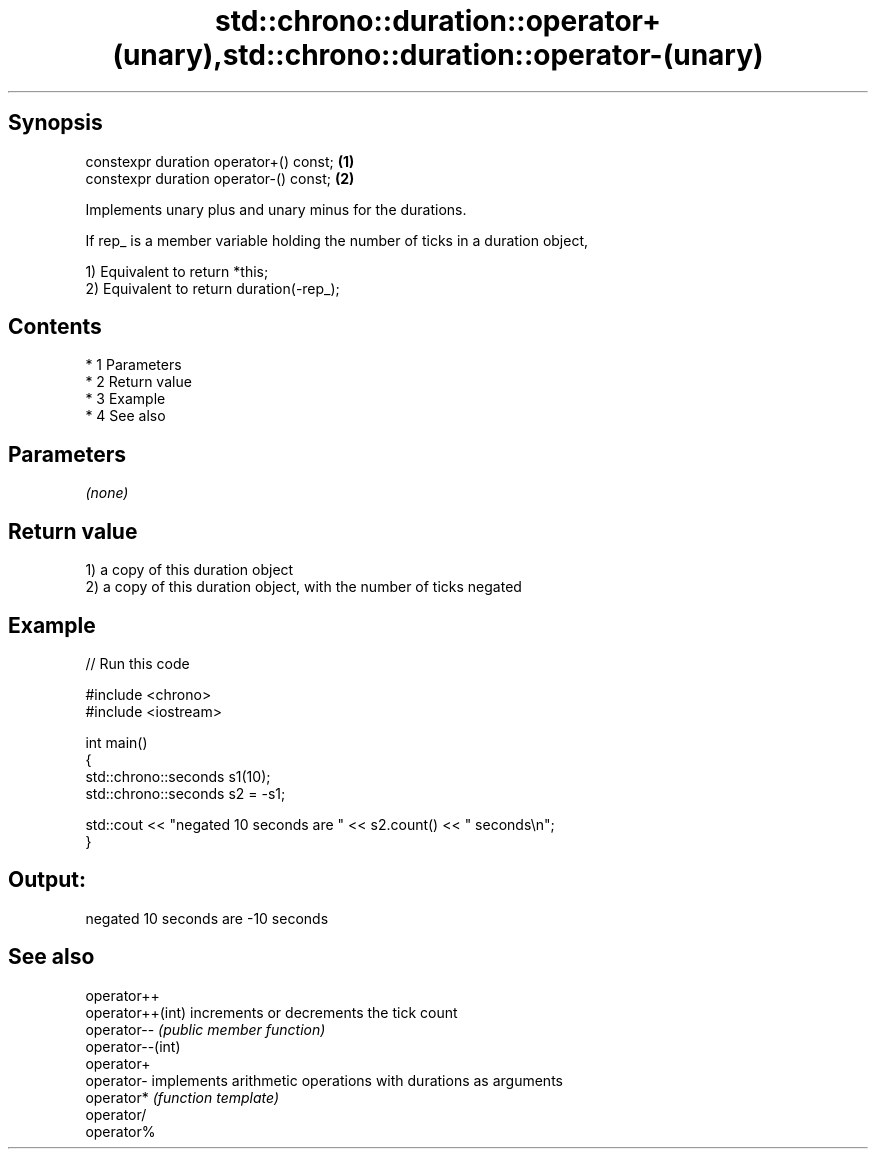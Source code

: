 .TH std::chrono::duration::operator+(unary),std::chrono::duration::operator-(unary) 3 "Apr 19 2014" "1.0.0" "C++ Standard Libary"
.SH Synopsis
   constexpr duration operator+() const; \fB(1)\fP
   constexpr duration operator-() const; \fB(2)\fP

   Implements unary plus and unary minus for the durations.

   If rep_ is a member variable holding the number of ticks in a duration object,

   1) Equivalent to return *this;
   2) Equivalent to return duration(-rep_);

.SH Contents

     * 1 Parameters
     * 2 Return value
     * 3 Example
     * 4 See also

.SH Parameters

   \fI(none)\fP

.SH Return value

   1) a copy of this duration object
   2) a copy of this duration object, with the number of ticks negated

.SH Example

   
// Run this code

 #include <chrono>
 #include <iostream>

 int main()
 {
     std::chrono::seconds s1(10);
     std::chrono::seconds s2 = -s1;

     std::cout << "negated 10 seconds are " << s2.count() << " seconds\\n";
 }

.SH Output:

 negated 10 seconds are -10 seconds

.SH See also

   operator++
   operator++(int) increments or decrements the tick count
   operator--      \fI(public member function)\fP
   operator--(int)
   operator+
   operator-       implements arithmetic operations with durations as arguments
   operator*       \fI(function template)\fP
   operator/
   operator%
